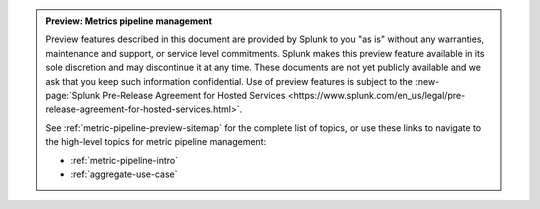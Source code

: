 .. admonition:: Preview: Metrics pipeline management

    Preview features described in this document are provided by Splunk to you "as is" without any warranties, maintenance and support, or service level commitments. Splunk makes this preview feature available in its sole discretion and may discontinue it at any time. These documents are not yet publicly available and we ask that you keep such information confidential. Use of preview features is subject to the :new-page:`Splunk Pre-Release Agreement for Hosted Services <https://www.splunk.com/en_us/legal/pre-release-agreement-for-hosted-services.html>`.

    See :ref:`metric-pipeline-preview-sitemap` for the complete list of topics, or use these links to navigate to the high-level topics for metric pipeline management: 

    * :ref:`metric-pipeline-intro`
    * :ref:`aggregate-use-case`